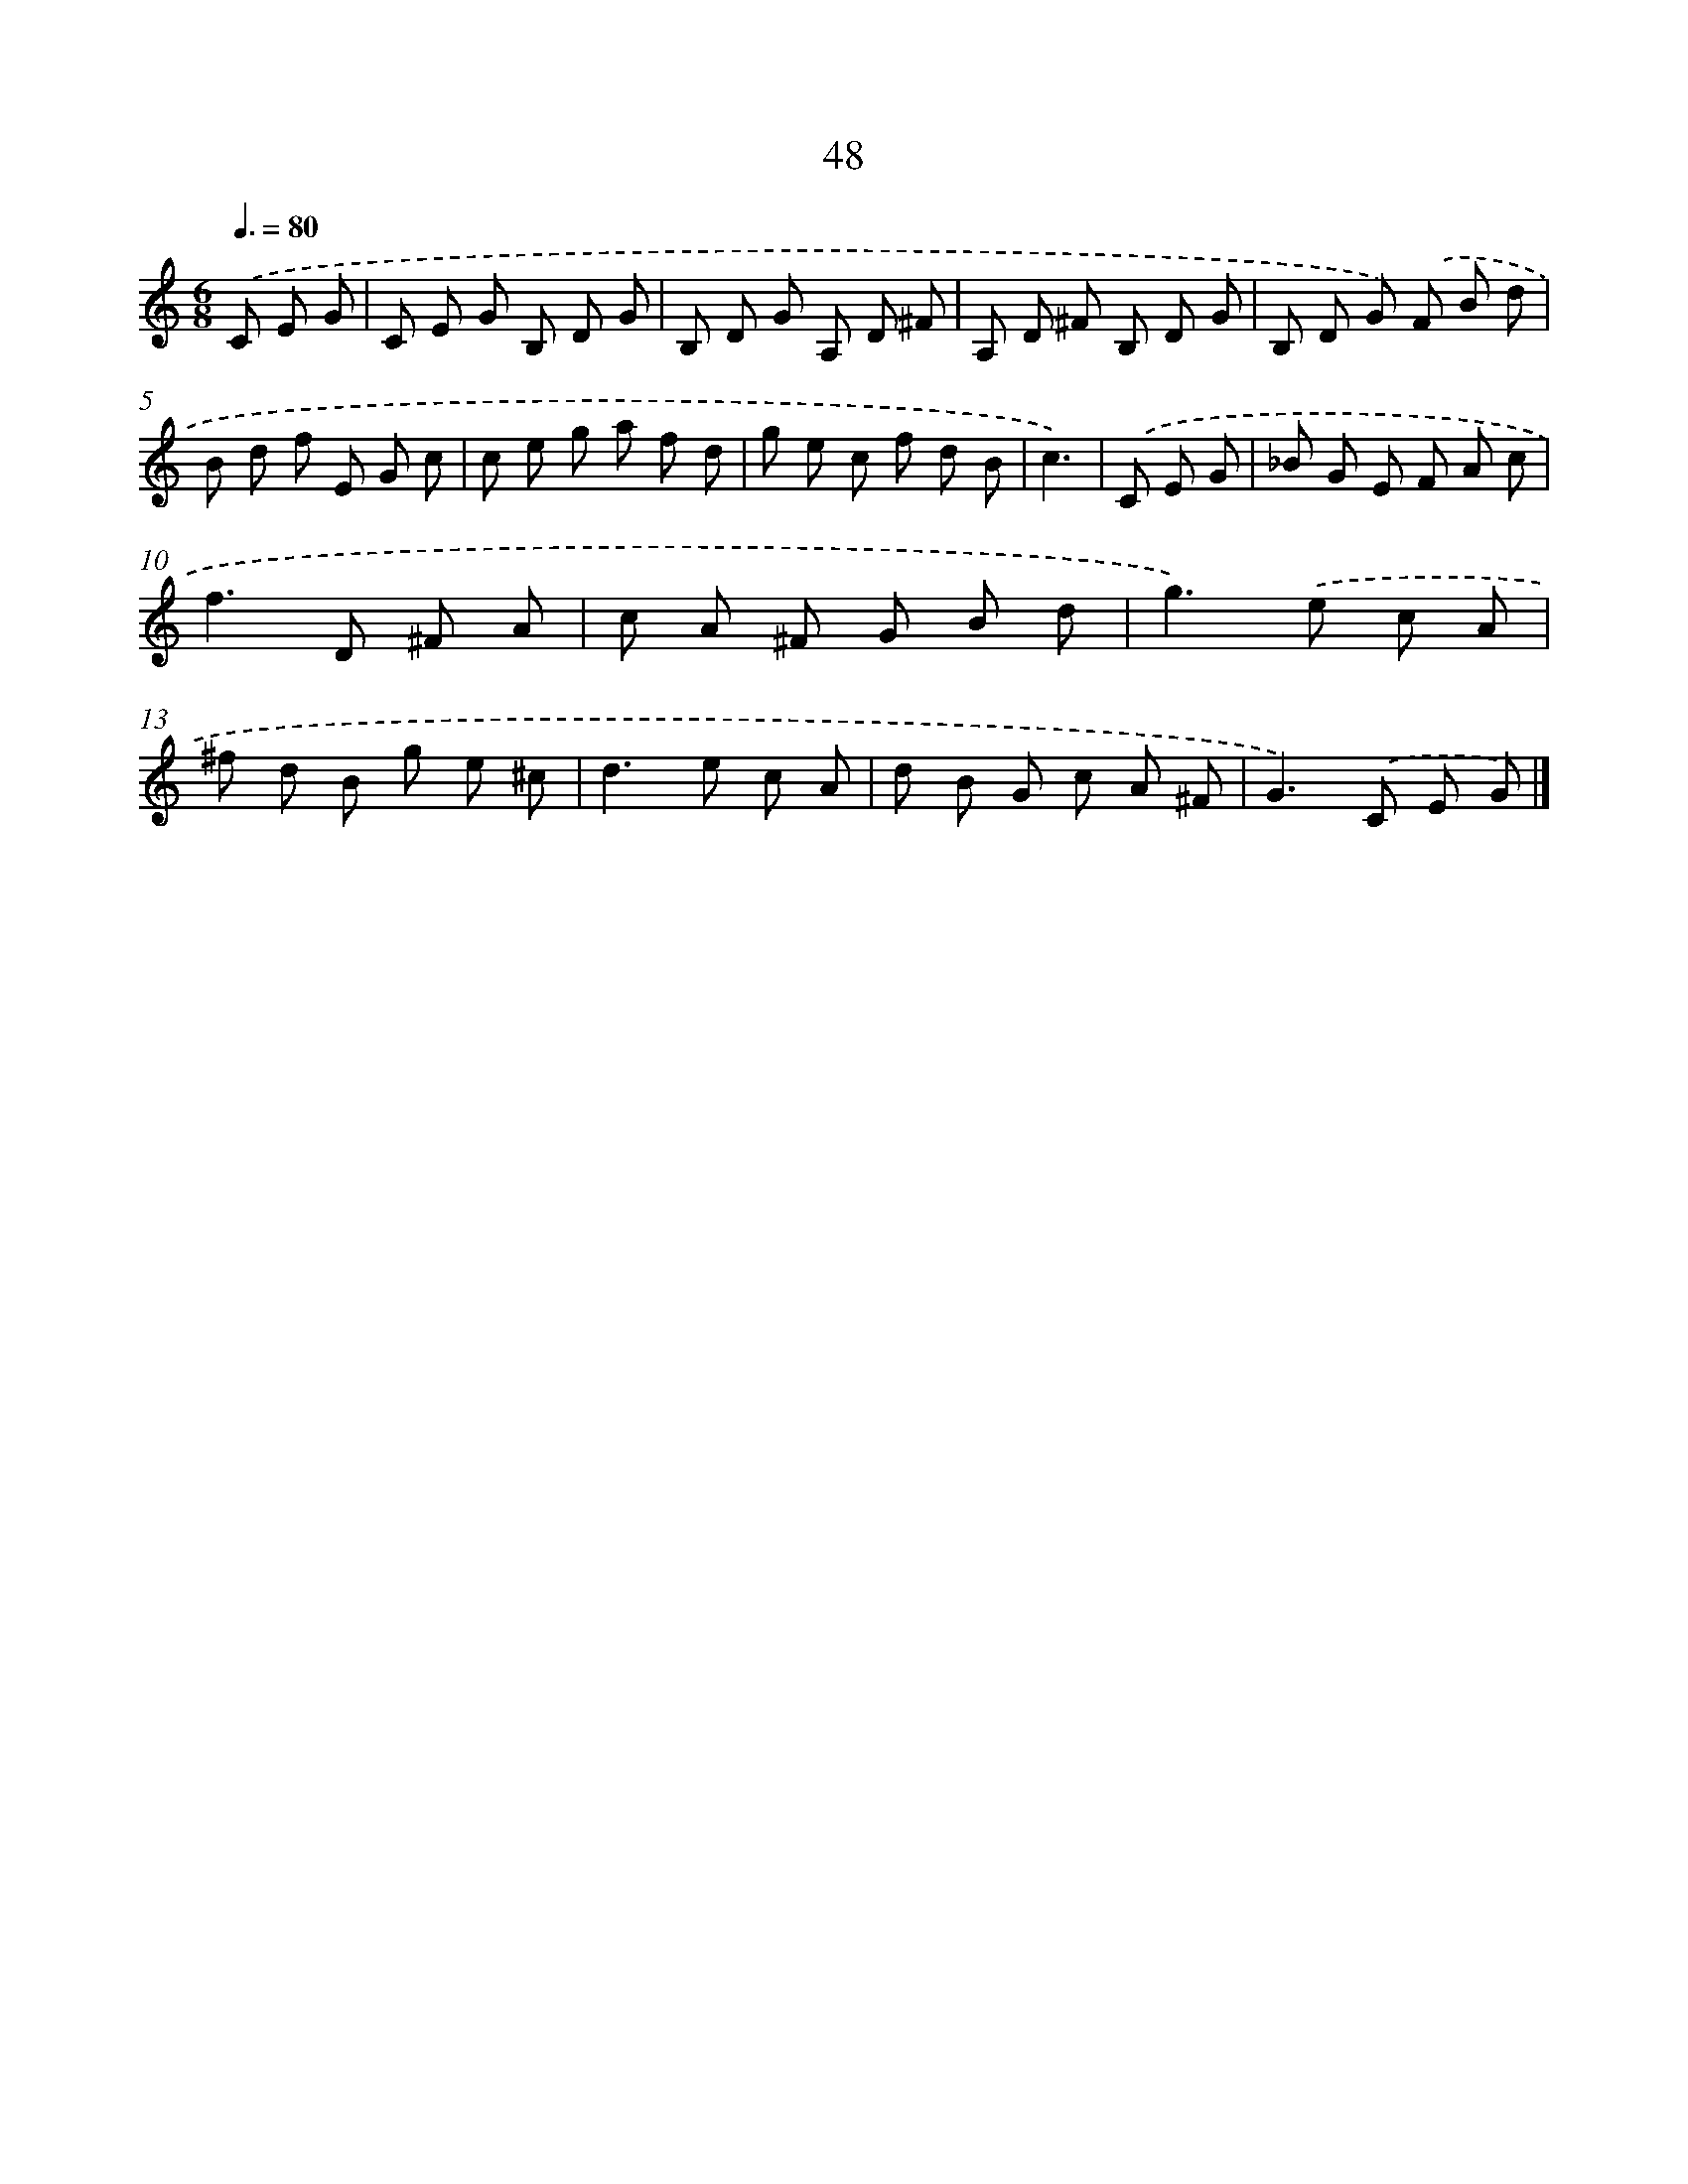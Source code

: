 X: 17554
T: 48
%%abc-version 2.0
%%abcx-abcm2ps-target-version 5.9.1 (29 Sep 2008)
%%abc-creator hum2abc beta
%%abcx-conversion-date 2018/11/01 14:38:14
%%humdrum-veritas 983699825
%%humdrum-veritas-data 2076945934
%%continueall 1
%%barnumbers 0
L: 1/8
M: 6/8
Q: 3/8=80
K: C clef=treble
.('C E G [I:setbarnb 1]|
C E G B, D G |
B, D G A, D ^F |
A, D ^F B, D G |
B, D G) .('F B d |
B d f E G c |
c e g a f d |
g e c f d B |
c3) |
.('C E G [I:setbarnb 9]|
_B G E F A c |
f2>D2 ^F A |
c A ^F G B d |
g2>).('e2 c A |
^f d B g e ^c |
d2>e2 c A |
d B G c A ^F |
G2>).('C2 E G) |]
